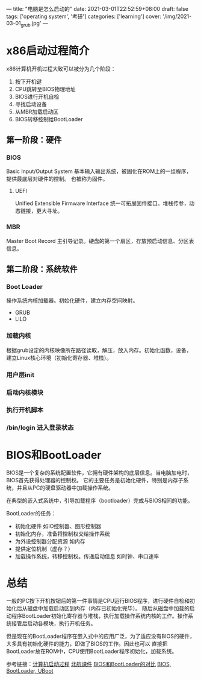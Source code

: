 ---
title: "电脑是怎么启动的"
date: 2021-03-01T22:52:59+08:00
draft: false
tags: ['operating system', '考研']
categories: ['learning']
cover: '/img/2021-03-01_grub.jpg'
---
* x86启动过程简介
x86计算机开机过程大致可以被分为几个阶段：
1. 按下开机键
2. CPU跳转至BIOS物理地址
3. BIOS进行开机自检
4. 寻找启动设备
5. 从MBR加载启动区
6. BIOS转移控制给BootLoader
** 第一阶段：硬件
*** BIOS
    Basic Input/Output System 基本输入输出系统，被固化在ROM上的一组程序，提供最底层对硬件的控制。
    也被称为固件。
**** UEFI
     Unified Extensible Firmware Interface 统一可拓展固件接口。堆栈传参，动态链接，更大寻址。
*** MBR
    Master Boot Record 主引导记录。硬盘的第一个扇区，存放预启动信息、分区表信息。
** 第二阶段：系统软件
*** Boot Loader
    操作系统内核加载器。初始化硬件，建立内存空间映射。
    - GRUB
    - LILO
*** 加载内核
    根据grub设定的内核映像所在路径读取，解压，放入内存。初始化函数，设备，建立Linux核心环境（初始化寄存器、堆栈）。
*** 用户层init
*** 启动内核模块
*** 执行开机脚本
*** /bin/login 进入登录状态
* BIOS和BootLoader
  BIOS是一个复杂的系统配置软件，它拥有硬件架构的底层信息。当电脑加电时，BIOS首先获得处理器的控制权。
  它的主要任务是初始化硬件，特别是内存子系统，并且从PC的硬盘驱动器中加载操作系统。
  
  在典型的嵌入式系统中，引导加载程序（bootloader）完成与BIOS相同的功能。

  BootLoader的任务：
  - 初始化硬件 如IO控制器、图形控制器
  - 初始化内存，准备将控制权交给操作系统
  - 为外设控制器分配资源 如内存
  - 提供定位机制（虚存？）
  - 加载操作系统，转移控制权。传递启动信息 如时钟、串口速率
* 总结  
  一般的PC按下开机按钮后的第一件事情是CPU运行BIOS程序，进行硬件自检和初始化后从磁盘中加载启动区到内存（内存已初始化完毕）。
  随后从磁盘中加载的启动程序BootLoader初始化寄存器与堆栈，执行加载操作系统内核的工作。操作系统接管后启动各模块，执行开机任务。

  但是现在的BootLoader程序在嵌入式中的应用广泛，为了适应没有BIOS的硬件，大多具有初始化硬件的能力，即做了BIOS的工作。因此也可以
  直接把BootLoader放在ROM中，CPU使用BootLoader程序初始化，加载系统。


参考链接：[[https://www.cnblogs.com/adamwong/p/10582183.html][计算机启动过程]] [[/file/bootup.pdf][北航课件]] [[https://www.cnblogs.com/nufangrensheng/p/3620656.html][BIOS和BootLoader的对比]] [[https://blog.csdn.net/m0_37751179/article/details/79095183][BIOS, BootLoader, UBoot]]

